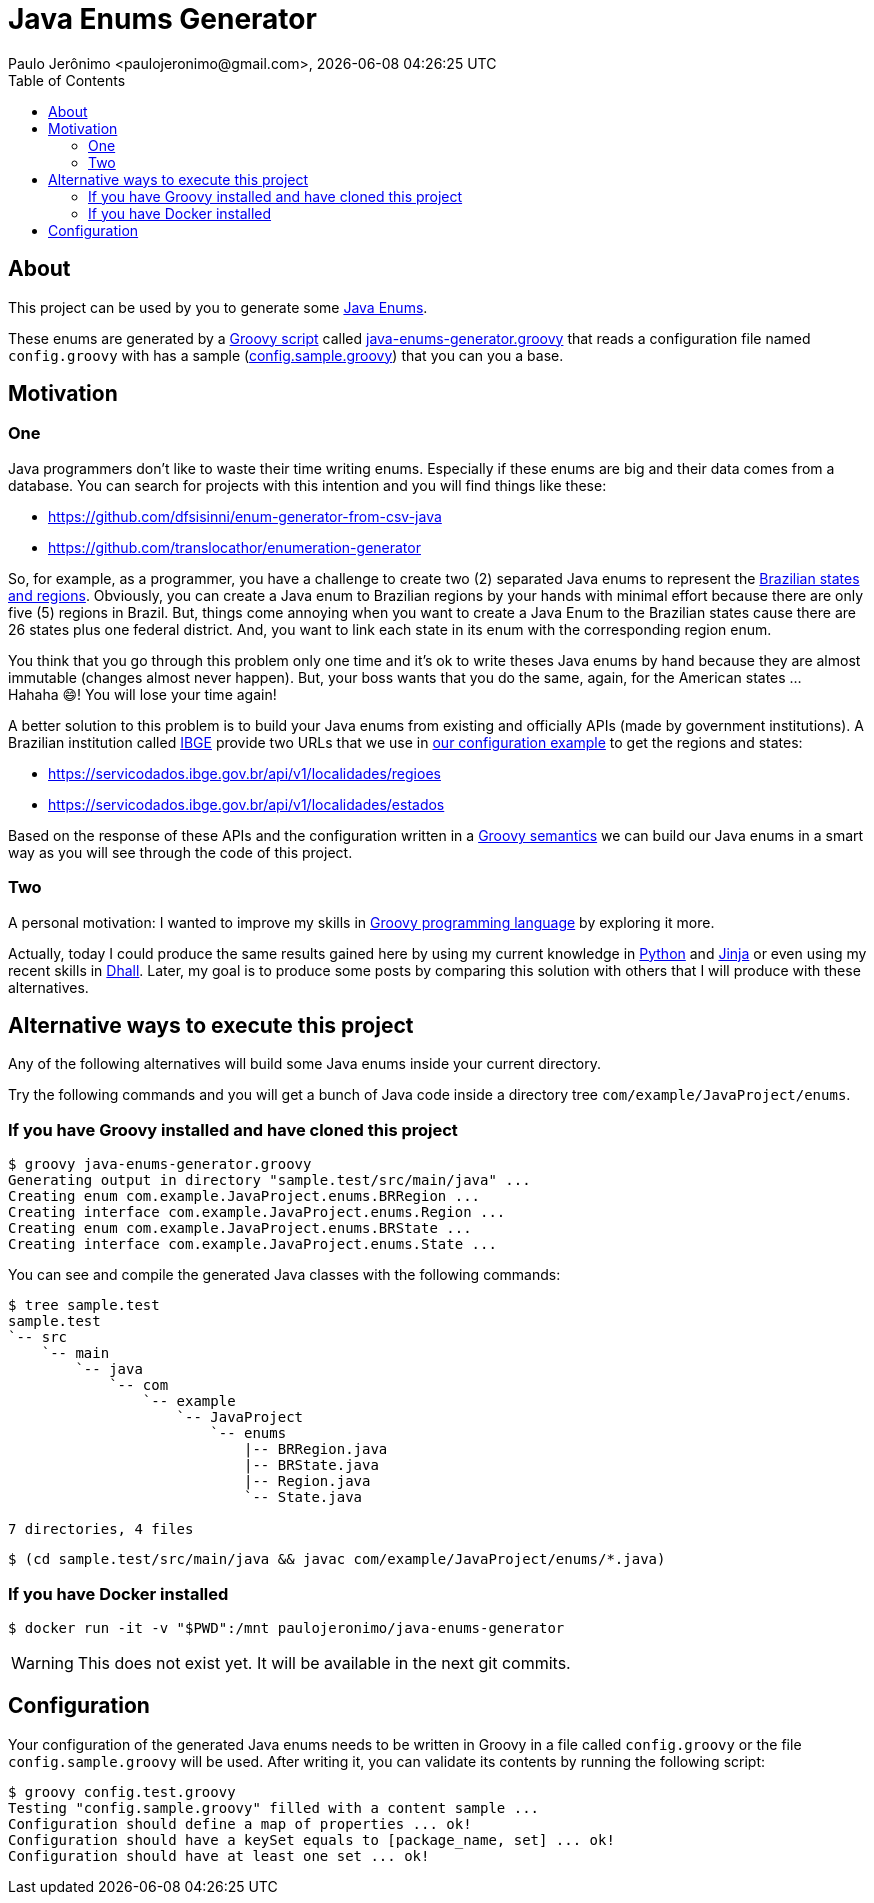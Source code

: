 = Java Enums Generator
Paulo Jerônimo <paulojeronimo@gmail.com>, {localdatetime}
:toc:
:icons: font

== About

This project can be used by you to generate some https://docs.oracle.com/javase/tutorial/java/javaOO/enum.html[Java Enums^].

These enums are generated by a https://groovy-lang.org/structure.html#_scripts_versus_classes[Groovy script^]
called link:java-enums-generator.groovy[] that reads a configuration file named `config.groovy`
with has a sample (link:config.sample.groovy[]) that you can you a base.

== Motivation

=== One

Java programmers don't like to waste their time writing enums.
Especially if these enums are big and their data comes from a database.
You can search for projects with this intention and you will find things like these:

* https://github.com/dfsisinni/enum-generator-from-csv-java
* https://github.com/translocathor/enumeration-generator

So, for example, as a programmer, you have a challenge to create two (2) separated Java enums
to represent the https://en.wikipedia.org/wiki/States_of_Brazil[Brazilian states and regions^].
Obviously, you can create a Java enum to Brazilian regions by your hands
with minimal effort because there are only five (5) regions in Brazil.
But, things come annoying when you want to create a Java Enum to the Brazilian states cause
there are 26 states plus one federal district.
And, you want to link each state in its enum with the corresponding region enum.

You think that you go through this problem only one time and it's ok to write theses Java enums by hand
because they are almost immutable (changes almost never happen).
But, your boss wants that you do the same, again, for the American states ... +
Hahaha 😄! You will lose your time again!

A better solution to this problem is to build your Java enums from existing and officially APIs (made by government institutions).
A Brazilian institution called https://www.ibge.gov.br/cidades-e-estados[IBGE^]
provide two URLs that we use in link:config.sample.groovy[our configuration example^]
to get the regions and states:

* https://servicodados.ibge.gov.br/api/v1/localidades/regioes
* https://servicodados.ibge.gov.br/api/v1/localidades/estados

Based on the response of these APIs and the configuration written in a https://groovy-lang.org/semantics.html[Groovy semantics^]
we can build our Java enums in a smart way as you will see through the code of this project.

=== Two

A personal motivation:
I wanted to improve my skills in https://groovy-lang.org[Groovy programming language^] by exploring it more.

Actually, today I could produce the same results gained here by using my current knowledge in https://www.python.org/[Python^] and https://jinja.palletsprojects.com/en/2.11.x/[Jinja^] or even using my recent skills in https://dhall-lang.org/[Dhall^].
Later, my goal is to produce some posts by comparing this solution with others that I will produce with these alternatives.

== Alternative ways to execute this project

Any of the following alternatives will build some Java enums inside your
current directory.

Try the following commands and you will get a bunch of Java code inside a directory tree `com/example/JavaProject/enums`.

=== If you have Groovy installed and have cloned this project

----
$ groovy java-enums-generator.groovy
Generating output in directory "sample.test/src/main/java" ...
Creating enum com.example.JavaProject.enums.BRRegion ...
Creating interface com.example.JavaProject.enums.Region ...
Creating enum com.example.JavaProject.enums.BRState ...
Creating interface com.example.JavaProject.enums.State ...
----

You can see and compile the generated Java classes with the following commands:

----
$ tree sample.test
sample.test
`-- src
    `-- main
        `-- java
            `-- com
                `-- example
                    `-- JavaProject
                        `-- enums
                            |-- BRRegion.java
                            |-- BRState.java
                            |-- Region.java
                            `-- State.java

7 directories, 4 files
----

----
$ (cd sample.test/src/main/java && javac com/example/JavaProject/enums/*.java)
----

=== If you have Docker installed

----
$ docker run -it -v "$PWD":/mnt paulojeronimo/java-enums-generator
----

WARNING: This does not exist yet. It will be available in the next git commits.

== Configuration

Your configuration of the generated Java enums needs to be written in Groovy
in a file called `config.groovy` or the file `config.sample.groovy` will be used.
After writing it, you can validate its contents by running the following script:

----
$ groovy config.test.groovy
Testing "config.sample.groovy" filled with a content sample ...
Configuration should define a map of properties ... ok!
Configuration should have a keySet equals to [package_name, set] ... ok!
Configuration should have at least one set ... ok!
----
